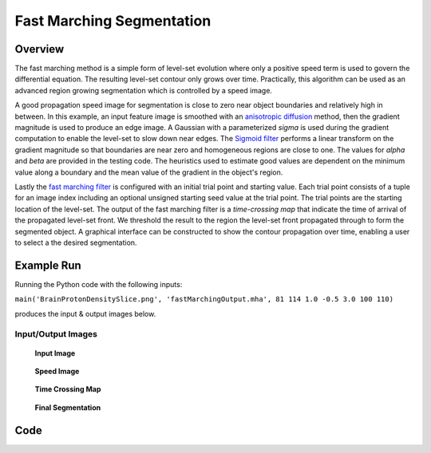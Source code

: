 Fast Marching Segmentation
==========================


Overview
--------

The fast marching method is a simple form of level-set evolution where
only a positive speed term is used to govern the differential
equation. The resulting level-set contour only grows over
time. Practically, this algorithm can be used as an advanced region
growing segmentation which is controlled by a speed image.

A good propagation speed image for segmentation is close to zero
near object boundaries and relatively high in between. In this example,
an input feature image is smoothed with an `anisotropic
diffusion <https://simpleitk.org/doxygen/latest/html/classitk_1_1simple_1_1CurvatureAnisotropicDiffusionImageFilter.html>`_
method, then the gradient magnitude is used to produce an edge
image. A Gaussian with a parameterized *sigma* is used during the
gradient computation to enable the level-set to slow down near
edges. The `Sigmoid filter
<https://simpleitk.org/doxygen/latest/html/classitk_1_1simple_1_1SigmoidImageFilter.html>`_
performs a linear transform on the gradient magnitude so that
boundaries are near zero and homogeneous regions are close to one. The
values for *alpha* and *beta* are provided in the testing code. The heuristics used to
estimate good values are dependent on the minimum value along a boundary
and the mean value of the gradient in the object's region.

Lastly the `fast marching filter
<https://simpleitk.org/doxygen/latest/html/classitk_1_1simple_1_1FastMarchingImageFilter.html>`_
is configured with an initial trial point and starting value. Each
trial point consists of a tuple for an image index including an optional
unsigned starting seed value at the trial point. The trial points are
the starting location of the level-set. The output of the fast
marching filter is a *time-crossing map* that indicate the time of
arrival of the propagated level-set front. We threshold the result to
the region the level-set front propagated through to form the
segmented object. A graphical interface can be constructed to show the
contour propagation over time, enabling a user to select a the desired
segmentation.

Example Run
-----------

Running the Python code with the following inputs:

``main('BrainProtonDensitySlice.png', 'fastMarchingOutput.mha', 81 114 1.0 -0.5 3.0 100 110)``

produces the input & output images below.

.. plot::
   :align: center
   :nofigs:

    from example_utils import run_example, plot_image
    args = ['../images/BrainProtonDensitySlice.png',
            'fastMarchingOutput.mha',
            81, 114, 1.0, -0.5, 3.0, 100, 110,
           ]
    return_dict = run_example('FastMarchingSegmentation', 'main', args)
    for key, value in return_dict.items():
        plot_image(value)

Input/Output Images
^^^^^^^^^^^^^^^^^^^

.. figure:: link_FastMarchingSegmentation_docs-1_00.png
   :scale: 100%

   **Input Image**


.. figure:: link_FastMarchingSegmentation_docs-1_01.png
   :scale: 100%

   **Speed Image**


.. figure:: link_FastMarchingSegmentation_docs-1_02.png
   :scale: 100%

   **Time Crossing Map**

.. figure:: link_FastMarchingSegmentation_docs-1_03.png
   :scale: 100%

   **Final Segmentation**

Code
----

.. tabs::

  .. tab:: C#

    .. literalinclude:: ../../Examples/FastMarchingSegmentation/FastMarchingSegmentation.cs
       :language: c#
       :lines: 18-

  .. tab:: C++

    .. literalinclude:: ../../Examples/FastMarchingSegmentation/FastMarchingSegmentation.cxx
       :language: C++
       :lines: 19-

  .. tab:: Python

    .. literalinclude:: ../../Examples/FastMarchingSegmentation/FastMarchingSegmentation.py
       :language: python
       :lines: 1,19-
